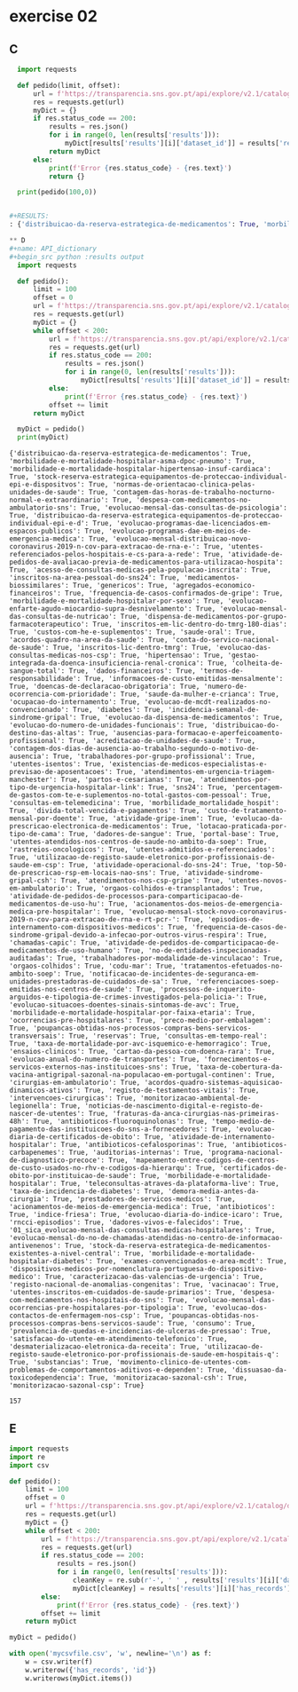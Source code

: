 * exercise 02
** C
#+begin_src python :results output
  import requests

  def pedido(limit, offset):
      url = f'https://transparencia.sns.gov.pt/api/explore/v2.1/catalog/datasets?limit={limit}&offset={offset}'
      res = requests.get(url)
      myDict = {}
      if res.status_code == 200:
          results = res.json()
          for i in range(0, len(results['results'])):
              myDict[results['results'][i]['dataset_id']] = results['results'][i]['has_records']
          return myDict
      else:
          print(f'Error {res.status_code} - {res.text}')
          return {}

  print(pedido(100,0))


#+RESULTS:
: {'distribuicao-da-reserva-estrategica-de-medicamentos': True, 'morbilidade-e-mortalidade-hospitalar-asma-dpoc-pneumo': True, 'morbilidade-e-mortalidade-hospitalar-hipertensao-insuf-cardiaca': True, 'stock-reserva-estrategica-equipamentos-de-proteccao-individual-epi-e-dispositvos': True, 'normas-de-orientacao-clinica-pelas-unidades-de-saude': True, 'contagem-das-horas-de-trabalho-nocturno-normal-e-extraordinario': True, 'despesa-com-medicamentos-no-ambulatorio-sns': True, 'evolucao-programas-dae-licenciados-em-espacos-publicos': True, 'evolucao-mensal-das-consultas-de-psicologia': True, 'distribuicao-da-reserva-estrategica-equipamentos-de-proteccao-individual-epi-e-d': True, 'sns24': True, 'custo-de-tratamento-mensal-por-doente': True, 'evolucao-programas-dae-em-meios-de-emergencia-medica': True, 'evolucao-mensal-distribuicao-novo-coronavirus-2019-n-cov-para-extracao-de-rna-e-': True, 'acreditacao-de-unidades-de-saude': True, 'utentes-referenciados-pelos-hospitais-e-cs-para-a-rede': True, 'atividade-de-pedidos-de-avaliacao-previa-de-medicamentos-para-utilizacao-hospita': True, 'acesso-de-consultas-medicas-pela-populacao-inscrita': True, 'inscritos-na-area-pessoal-do-sns24': True, 'distribuicao-do-destino-das-altas': True, 'medicamentos-biossimilares': True, 'genericos': True, 'agregados-economico-financeiros': True, 'frequencia-de-casos-confirmados-de-gripe': True, 'morbilidade-e-mortalidade-hospitalar-por-sexo': True, 'evolucao-enfarte-agudo-miocardio-supra-desnivelamento': True, 'evolucao-mensal-das-consultas-de-nutricao': True, 'dispensa-de-medicamentos-por-grupo-farmacoterapeutico': True, 'evolucao-da-prescricao-electronica-de-medicamentos': True, 'portal-base': True, 'utentes-atendidos-nos-centros-de-saude-no-ambito-da-soep': True, 'consultas-em-telemedicina': True, 'atividade-gripe-inem': True, 'dadores-de-sangue': True, 'evolucao-da-dispensa-de-medicamentos': True, 'inscritos-em-lic-dentro-do-tmrg-180-dias': True, 'custos-com-he-e-suplementos': True, 'saude-oral': True, 'acordos-quadro-na-area-da-saude': True, 'conta-do-servico-nacional-de-saude': True, 'inscritos-lic-dentro-tmrg': True, 'evolucao-do-numero-de-unidades-funcionais': True, 'evolucao-das-consultas-medicas-nos-csp': True, 'contagem-dos-dias-de-ausencia-ao-trabalho-segundo-o-motivo-de-ausencia': True, 'hipertensao': True, 'rastreios-oncologicos': True, 'gestao-integrada-da-doenca-insuficiencia-renal-cronica': True, 'lotacao-praticada-por-tipo-de-cama': True, 'colheita-de-sangue-total': True, 'dados-financeiros': True, 'ausencias-para-formacao-e-aperfeicoamento-profissional': True, 'trabalhadores-por-grupo-profissional': True, 'atendimentos-nos-csp-gripe': True, 'utentes-isentos': True, 'atendimentos-em-urgencia-triagem-manchester': True, 'termos-de-responsabilidade': True, 'informacoes-de-custo-emitidas-mensalmente': True, 'doencas-de-declaracao-obrigatoria': True, 'atividade-sindrome-gripal-csh': True, 'existencias-de-medicos-especialistas-e-previsao-de-aposentacoes': True, 'partos-e-cesarianas': True, 'atendimentos-por-tipo-de-urgencia-hospitalar-link': True, 'morbilidade_mortalidade_hospit': True, 'numero-de-ocorrencia-com-prioridade': True, 'saude-da-mulher-e-crianca': True, 'ocupacao-do-internamento': True, 'percentagem-de-gastos-com-te-e-suplementos-no-total-gastos-com-pessoal': True, 'utentes-admitidos-e-referenciados': True, 'divida-total-vencida-e-pagamentos': True, 'atividade-operacional-do-sns-24': True, 'evolucao-de-mcdt-realizados-no-convencionado': True, 'diabetes': True, 'incidencia-semanal-de-sindrome-gripal': True, 'utilizacao-de-registo-saude-eletronico-por-profissionais-de-saude-em-csp': True, 'utentes-novos-em-ambulatorio': True, 'top-50-de-prescricao-rsp-em-locais-nao-sns': True, 'satisfacao-do-utente-em-atendimento-telefonico': True, 'orgaos-colhidos-e-transplantados': True, 'atividade-de-pedidos-de-processos-para-comparticipacao-de-medicamentos-de-uso-hu': True, 'dadores-vivos-e-falecidos': True, 'acionamentos-dos-meios-de-emergencia-medica-pre-hospitalar': True, 'evolucao-mensal-stock-novo-coronavirus-2019-n-cov-para-extracao-de-rna-e-rt-pcr-': True, 'episodios-de-internamento-com-dispositivos-medicos': True, 'frequencia-de-casos-de-sindrome-gripal-devido-a-infecao-por-outros-virus-respira': True, 'chamadas-capic': True, 'atividade-de-pedidos-de-comparticipacao-de-medicamentos-de-uso-humano': True, 'no-de-entidades-inspecionadas-auditadas': True, 'evolucao-mensal-do-no-de-chamadas-atendidas-no-centro-de-informacao-antivenenos': True, 'trabalhadores-por-modalidade-de-vinculacao': True, 'orgaos-colhidos': True, 'stock-da-reserva-estrategica-de-medicamentos-existentes-a-nivel-central': True, 'codu-mar': True, 'registo-nacional-de-anomalias-congenitas': True, 'tratamentos-efetuados-no-ambito-soep': True, 'notificacao-de-incidentes-de-seguranca-em-unidades-prestadoras-de-cuidados-de-sa': True, 'referenciacoes-soep-emitidas-nos-centros-de-saude': True, 'processos-de-inquerito-arguidos-e-tipologia-de-crimes-investigados-pela-policia-': True, 'dispositivos-medicos-por-nomenclatura-portuguesa-do-dispositivo-medico': True, 'evolucao-situacoes-doentes-sinais-sintomas-de-avc': True, 'morbilidade-e-mortalidade-hospitalar-por-faixa-etaria': True}

** D
#+name: API_dictionary
#+begin_src python :results output
  import requests

  def pedido():
      limit = 100
      offset = 0
      url = f'https://transparencia.sns.gov.pt/api/explore/v2.1/catalog/datasets?limit={limit}&offset={offset}'
      res = requests.get(url)
      myDict = {}
      while offset < 200:
          url = f'https://transparencia.sns.gov.pt/api/explore/v2.1/catalog/datasets?limit={limit}&offset={offset}'
          res = requests.get(url)
          if res.status_code == 200:
              results = res.json()
              for i in range(0, len(results['results'])):
                  myDict[results['results'][i]['dataset_id']] = results['results'][i]['has_records']
          else:
              print(f'Error {res.status_code} - {res.text}')
          offset += limit
      return myDict

  myDict = pedido()
  print(myDict)
#+end_src

#+RESULTS: API_dictionary
: {'distribuicao-da-reserva-estrategica-de-medicamentos': True, 'morbilidade-e-mortalidade-hospitalar-asma-dpoc-pneumo': True, 'morbilidade-e-mortalidade-hospitalar-hipertensao-insuf-cardiaca': True, 'stock-reserva-estrategica-equipamentos-de-proteccao-individual-epi-e-dispositvos': True, 'normas-de-orientacao-clinica-pelas-unidades-de-saude': True, 'contagem-das-horas-de-trabalho-nocturno-normal-e-extraordinario': True, 'despesa-com-medicamentos-no-ambulatorio-sns': True, 'evolucao-mensal-das-consultas-de-psicologia': True, 'distribuicao-da-reserva-estrategica-equipamentos-de-proteccao-individual-epi-e-d': True, 'evolucao-programas-dae-licenciados-em-espacos-publicos': True, 'evolucao-programas-dae-em-meios-de-emergencia-medica': True, 'evolucao-mensal-distribuicao-novo-coronavirus-2019-n-cov-para-extracao-de-rna-e-': True, 'utentes-referenciados-pelos-hospitais-e-cs-para-a-rede': True, 'atividade-de-pedidos-de-avaliacao-previa-de-medicamentos-para-utilizacao-hospita': True, 'acesso-de-consultas-medicas-pela-populacao-inscrita': True, 'inscritos-na-area-pessoal-do-sns24': True, 'medicamentos-biossimilares': True, 'genericos': True, 'agregados-economico-financeiros': True, 'frequencia-de-casos-confirmados-de-gripe': True, 'morbilidade-e-mortalidade-hospitalar-por-sexo': True, 'evolucao-enfarte-agudo-miocardio-supra-desnivelamento': True, 'evolucao-mensal-das-consultas-de-nutricao': True, 'dispensa-de-medicamentos-por-grupo-farmacoterapeutico': True, 'inscritos-em-lic-dentro-do-tmrg-180-dias': True, 'custos-com-he-e-suplementos': True, 'saude-oral': True, 'acordos-quadro-na-area-da-saude': True, 'conta-do-servico-nacional-de-saude': True, 'inscritos-lic-dentro-tmrg': True, 'evolucao-das-consultas-medicas-nos-csp': True, 'hipertensao': True, 'gestao-integrada-da-doenca-insuficiencia-renal-cronica': True, 'colheita-de-sangue-total': True, 'dados-financeiros': True, 'termos-de-responsabilidade': True, 'informacoes-de-custo-emitidas-mensalmente': True, 'doencas-de-declaracao-obrigatoria': True, 'numero-de-ocorrencia-com-prioridade': True, 'saude-da-mulher-e-crianca': True, 'ocupacao-do-internamento': True, 'evolucao-de-mcdt-realizados-no-convencionado': True, 'diabetes': True, 'incidencia-semanal-de-sindrome-gripal': True, 'evolucao-da-dispensa-de-medicamentos': True, 'evolucao-do-numero-de-unidades-funcionais': True, 'distribuicao-do-destino-das-altas': True, 'ausencias-para-formacao-e-aperfeicoamento-profissional': True, 'acreditacao-de-unidades-de-saude': True, 'contagem-dos-dias-de-ausencia-ao-trabalho-segundo-o-motivo-de-ausencia': True, 'trabalhadores-por-grupo-profissional': True, 'utentes-isentos': True, 'existencias-de-medicos-especialistas-e-previsao-de-aposentacoes': True, 'atendimentos-em-urgencia-triagem-manchester': True, 'partos-e-cesarianas': True, 'atendimentos-por-tipo-de-urgencia-hospitalar-link': True, 'sns24': True, 'percentagem-de-gastos-com-te-e-suplementos-no-total-gastos-com-pessoal': True, 'consultas-em-telemedicina': True, 'morbilidade_mortalidade_hospit': True, 'divida-total-vencida-e-pagamentos': True, 'custo-de-tratamento-mensal-por-doente': True, 'atividade-gripe-inem': True, 'evolucao-da-prescricao-electronica-de-medicamentos': True, 'lotacao-praticada-por-tipo-de-cama': True, 'dadores-de-sangue': True, 'portal-base': True, 'utentes-atendidos-nos-centros-de-saude-no-ambito-da-soep': True, 'rastreios-oncologicos': True, 'utentes-admitidos-e-referenciados': True, 'utilizacao-de-registo-saude-eletronico-por-profissionais-de-saude-em-csp': True, 'atividade-operacional-do-sns-24': True, 'top-50-de-prescricao-rsp-em-locais-nao-sns': True, 'atividade-sindrome-gripal-csh': True, 'atendimentos-nos-csp-gripe': True, 'utentes-novos-em-ambulatorio': True, 'orgaos-colhidos-e-transplantados': True, 'atividade-de-pedidos-de-processos-para-comparticipacao-de-medicamentos-de-uso-hu': True, 'acionamentos-dos-meios-de-emergencia-medica-pre-hospitalar': True, 'evolucao-mensal-stock-novo-coronavirus-2019-n-cov-para-extracao-de-rna-e-rt-pcr-': True, 'episodios-de-internamento-com-dispositivos-medicos': True, 'frequencia-de-casos-de-sindrome-gripal-devido-a-infecao-por-outros-virus-respira': True, 'chamadas-capic': True, 'atividade-de-pedidos-de-comparticipacao-de-medicamentos-de-uso-humano': True, 'no-de-entidades-inspecionadas-auditadas': True, 'trabalhadores-por-modalidade-de-vinculacao': True, 'orgaos-colhidos': True, 'codu-mar': True, 'tratamentos-efetuados-no-ambito-soep': True, 'notificacao-de-incidentes-de-seguranca-em-unidades-prestadoras-de-cuidados-de-sa': True, 'referenciacoes-soep-emitidas-nos-centros-de-saude': True, 'processos-de-inquerito-arguidos-e-tipologia-de-crimes-investigados-pela-policia-': True, 'evolucao-situacoes-doentes-sinais-sintomas-de-avc': True, 'morbilidade-e-mortalidade-hospitalar-por-faixa-etaria': True, 'ocorrencias-pre-hospitalares': True, 'preco-medio-por-embalagem': True, 'poupancas-obtidas-nos-processos-compras-bens-servicos-transversais': True, 'reservas': True, 'consultas-em-tempo-real': True, 'taxa-de-mortalidade-por-avc-isquemico-e-hemorragico': True, 'ensaios-clinicos': True, 'cartao-da-pessoa-com-doenca-rara': True, 'evolucao-anual-do-numero-de-transportes': True, 'fornecimentos-e-servicos-externos-nas-instituicoes-sns': True, 'taxa-de-cobertura-da-vacina-antigripal-sazonal-na-populacao-em-portugal-continen': True, 'cirurgias-em-ambulatorio': True, 'acordos-quadro-sistemas-aquisicao-dinamicos-ativos': True, 'registo-de-testamentos-vitais': True, 'intervencoes-cirurgicas': True, 'monitorizacao-ambiental-de-legionella': True, 'noticias-de-nascimento-digital-e-registo-de-nascer-de-utentes': True, 'fraturas-da-anca-cirurgias-nas-primeiras-48h': True, 'antibioticos-fluoroquinolonas': True, 'tempo-medio-de-pagamento-das-instituicoes-do-sns-a-fornecedores': True, 'evolucao-diaria-de-certificados-de-obito': True, 'atividade-de-internamento-hospitalar': True, 'antibioticos-cefalosporinas': True, 'antibioticos-carbapenemes': True, 'auditorias-internas': True, 'programa-nacional-de-diagnostico-precoce': True, 'mapeamento-entre-codigos-de-centros-de-custo-usados-no-rhv-e-codigos-da-hierarqu': True, 'certificados-de-obito-por-instituicao-de-saude': True, 'morbilidade-e-mortalidade-hospitalar': True, 'teleconsultas-atraves-da-plataforma-live': True, 'taxa-de-incidencia-de-diabetes': True, 'demora-media-antes-da-cirurgia': True, 'prestadores-de-servicos-medicos': True, 'acionamentos-de-meios-de-emergencia-medica': True, 'antibioticos': True, 'indice-friesa': True, 'evolucao-diaria-do-indice-icaro': True, 'rncci-episodios': True, 'dadores-vivos-e-falecidos': True, '01_sica_evolucao-mensal-das-consultas-medicas-hospitalares': True, 'evolucao-mensal-do-no-de-chamadas-atendidas-no-centro-de-informacao-antivenenos': True, 'stock-da-reserva-estrategica-de-medicamentos-existentes-a-nivel-central': True, 'morbilidade-e-mortalidade-hospitalar-diabetes': True, 'exames-convencionados-e-area-mcdt': True, 'dispositivos-medicos-por-nomenclatura-portuguesa-do-dispositivo-medico': True, 'caracterizacao-das-valencias-de-urgencia': True, 'registo-nacional-de-anomalias-congenitas': True, 'vacinacao': True, 'utentes-inscritos-em-cuidados-de-saude-primarios': True, 'despesa-com-medicamentos-nos-hospitais-do-sns': True, 'evolucao-mensal-das-ocorrencias-pre-hospitalares-por-tipologia': True, 'evolucao-dos-contactos-de-enfermagem-nos-csp': True, 'poupancas-obtidas-nos-processos-compras-bens-servicos-saude': True, 'consumo': True, 'prevalencia-de-quedas-e-incidencias-de-ulceras-de-pressao': True, 'satisfacao-do-utente-em-atendimento-telefonico': True, 'desmaterializacao-eletronica-da-receita': True, 'utilizacao-de-registo-saude-eletronico-por-profissionais-de-saude-em-hospitais-q': True, 'substancias': True, 'movimento-clinico-de-utentes-com-problemas-de-comportamentos-aditivos-e-dependen': True, 'dissuasao-da-toxicodependencia': True, 'monitorizacao-sazonal-csh': True, 'monitorizacao-sazonal-csp': True}

#+RESULTS:
: 157

** E
#+begin_src python :var newDict=API_dictionary :results output
  import requests
  import re
  import csv

  def pedido():
      limit = 100
      offset = 0
      url = f'https://transparencia.sns.gov.pt/api/explore/v2.1/catalog/datasets?limit={limit}&offset={offset}'
      res = requests.get(url)
      myDict = {}
      while offset < 200:
          url = f'https://transparencia.sns.gov.pt/api/explore/v2.1/catalog/datasets?limit={limit}&offset={offset}'
          res = requests.get(url)
          if res.status_code == 200:
              results = res.json()
              for i in range(0, len(results['results'])):
                  cleanKey = re.sub(r'-', ' ' , results['results'][i]['dataset_id'])
                  myDict[cleanKey] = results['results'][i]['has_records']
          else:
              print(f'Error {res.status_code} - {res.text}')
          offset += limit
      return myDict

  myDict = pedido()

  with open('mycsvfile.csv', 'w', newline='\n') as f:
      w = csv.writer(f)
      w.writerow({'has_records', 'id'})
      w.writerows(myDict.items())

#+end_src

#+RESULTS:

